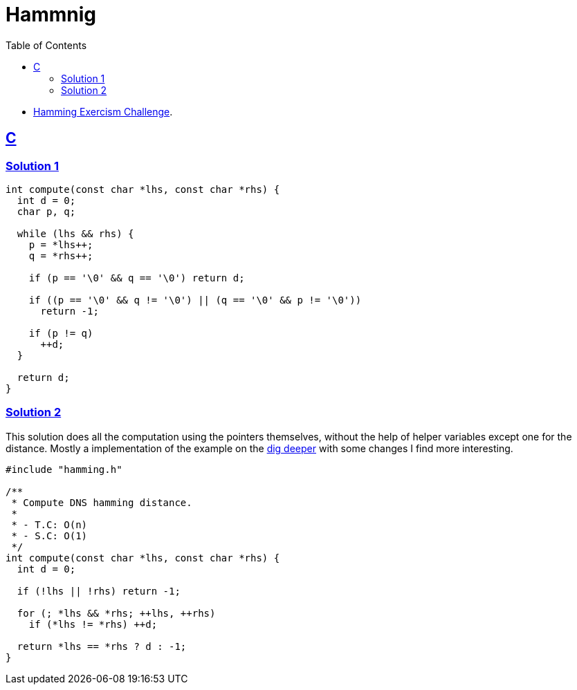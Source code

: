 = Hammnig
:page-subtitle: Exercism Easy Challenge
:icons: font
:toc: left
:sectlinks:

* link:https://exercism.org/tracks/c/exercises/hamming[Hamming Exercism Challenge^].

== C

=== Solution 1

[source,c]
----
int compute(const char *lhs, const char *rhs) {
  int d = 0;
  char p, q;

  while (lhs && rhs) {
    p = *lhs++;
    q = *rhs++;

    if (p == '\0' && q == '\0') return d;

    if ((p == '\0' && q != '\0') || (q == '\0' && p != '\0'))
      return -1;

    if (p != q)
      ++d;
  }

  return d;
}
----

=== Solution 2

This solution does all the computation using the pointers themselves, without the help of helper variables except one for the distance.
Mostly a implementation of the example on the link:https://exercism.org/tracks/c/exercises/hamming/dig_deeper[dig deeper^] with some changes I find more interesting.

[source,c]
----
#include "hamming.h"

/**
 * Compute DNS hamming distance.
 *
 * - T.C: O(n)
 * - S.C: O(1)
 */
int compute(const char *lhs, const char *rhs) {
  int d = 0;

  if (!lhs || !rhs) return -1;

  for (; *lhs && *rhs; ++lhs, ++rhs)
    if (*lhs != *rhs) ++d;

  return *lhs == *rhs ? d : -1;
}
----
